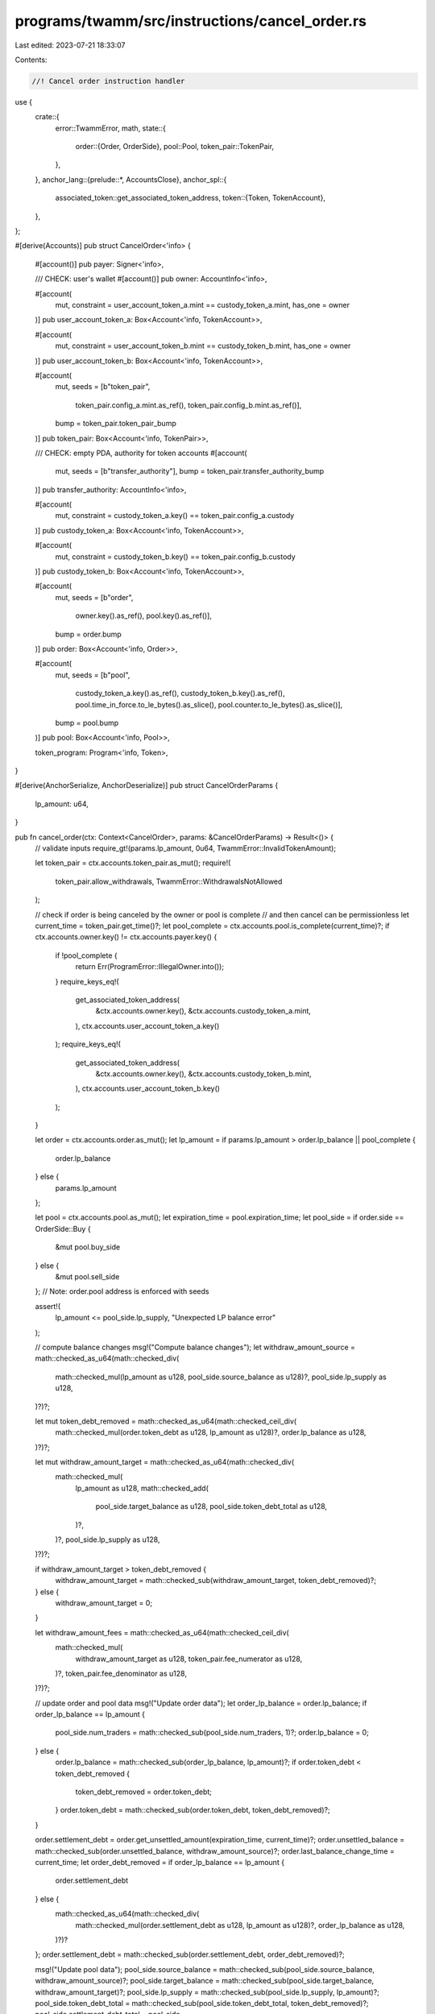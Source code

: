 programs/twamm/src/instructions/cancel_order.rs
===============================================

Last edited: 2023-07-21 18:33:07

Contents:

.. code-block:: rs

    //! Cancel order instruction handler

use {
    crate::{
        error::TwammError,
        math,
        state::{
            order::{Order, OrderSide},
            pool::Pool,
            token_pair::TokenPair,
        },
    },
    anchor_lang::{prelude::*, AccountsClose},
    anchor_spl::{
        associated_token::get_associated_token_address,
        token::{Token, TokenAccount},
    },
};

#[derive(Accounts)]
pub struct CancelOrder<'info> {
    #[account()]
    pub payer: Signer<'info>,

    /// CHECK: user's wallet
    #[account()]
    pub owner: AccountInfo<'info>,

    #[account(
        mut,
        constraint = user_account_token_a.mint == custody_token_a.mint,
        has_one = owner
    )]
    pub user_account_token_a: Box<Account<'info, TokenAccount>>,

    #[account(
        mut,
        constraint = user_account_token_b.mint == custody_token_b.mint,
        has_one = owner
    )]
    pub user_account_token_b: Box<Account<'info, TokenAccount>>,

    #[account(
        mut,
        seeds = [b"token_pair",
                 token_pair.config_a.mint.as_ref(),
                 token_pair.config_b.mint.as_ref()],
        bump = token_pair.token_pair_bump
    )]
    pub token_pair: Box<Account<'info, TokenPair>>,

    /// CHECK: empty PDA, authority for token accounts
    #[account(
        mut,
        seeds = [b"transfer_authority"],
        bump = token_pair.transfer_authority_bump
    )]
    pub transfer_authority: AccountInfo<'info>,

    #[account(
        mut,
        constraint = custody_token_a.key() == token_pair.config_a.custody
    )]
    pub custody_token_a: Box<Account<'info, TokenAccount>>,

    #[account(
        mut,
        constraint = custody_token_b.key() == token_pair.config_b.custody
    )]
    pub custody_token_b: Box<Account<'info, TokenAccount>>,

    #[account(
        mut,
        seeds = [b"order",
                 owner.key().as_ref(),
                 pool.key().as_ref()],
        bump = order.bump
    )]
    pub order: Box<Account<'info, Order>>,

    #[account(
        mut,
        seeds = [b"pool",
                 custody_token_a.key().as_ref(),
                 custody_token_b.key().as_ref(),
                 pool.time_in_force.to_le_bytes().as_slice(),
                 pool.counter.to_le_bytes().as_slice()],
        bump = pool.bump
    )]
    pub pool: Box<Account<'info, Pool>>,

    token_program: Program<'info, Token>,
}

#[derive(AnchorSerialize, AnchorDeserialize)]
pub struct CancelOrderParams {
    lp_amount: u64,
}

pub fn cancel_order(ctx: Context<CancelOrder>, params: &CancelOrderParams) -> Result<()> {
    // validate inputs
    require_gt!(params.lp_amount, 0u64, TwammError::InvalidTokenAmount);

    let token_pair = ctx.accounts.token_pair.as_mut();
    require!(
        token_pair.allow_withdrawals,
        TwammError::WithdrawalsNotAllowed
    );

    // check if order is being canceled by the owner or pool is complete
    // and then cancel can be permissionless
    let current_time = token_pair.get_time()?;
    let pool_complete = ctx.accounts.pool.is_complete(current_time)?;
    if ctx.accounts.owner.key() != ctx.accounts.payer.key() {
        if !pool_complete {
            return Err(ProgramError::IllegalOwner.into());
        }
        require_keys_eq!(
            get_associated_token_address(
                &ctx.accounts.owner.key(),
                &ctx.accounts.custody_token_a.mint,
            ),
            ctx.accounts.user_account_token_a.key()
        );
        require_keys_eq!(
            get_associated_token_address(
                &ctx.accounts.owner.key(),
                &ctx.accounts.custody_token_b.mint,
            ),
            ctx.accounts.user_account_token_b.key()
        );
    }

    let order = ctx.accounts.order.as_mut();
    let lp_amount = if params.lp_amount > order.lp_balance || pool_complete {
        order.lp_balance
    } else {
        params.lp_amount
    };

    let pool = ctx.accounts.pool.as_mut();
    let expiration_time = pool.expiration_time;
    let pool_side = if order.side == OrderSide::Buy {
        &mut pool.buy_side
    } else {
        &mut pool.sell_side
    };
    // Note: order.pool address is enforced with seeds

    assert!(
        lp_amount <= pool_side.lp_supply,
        "Unexpected LP balance error"
    );

    // compute balance changes
    msg!("Compute balance changes");
    let withdraw_amount_source = math::checked_as_u64(math::checked_div(
        math::checked_mul(lp_amount as u128, pool_side.source_balance as u128)?,
        pool_side.lp_supply as u128,
    )?)?;

    let mut token_debt_removed = math::checked_as_u64(math::checked_ceil_div(
        math::checked_mul(order.token_debt as u128, lp_amount as u128)?,
        order.lp_balance as u128,
    )?)?;

    let mut withdraw_amount_target = math::checked_as_u64(math::checked_div(
        math::checked_mul(
            lp_amount as u128,
            math::checked_add(
                pool_side.target_balance as u128,
                pool_side.token_debt_total as u128,
            )?,
        )?,
        pool_side.lp_supply as u128,
    )?)?;

    if withdraw_amount_target > token_debt_removed {
        withdraw_amount_target = math::checked_sub(withdraw_amount_target, token_debt_removed)?;
    } else {
        withdraw_amount_target = 0;
    }

    let withdraw_amount_fees = math::checked_as_u64(math::checked_ceil_div(
        math::checked_mul(
            withdraw_amount_target as u128,
            token_pair.fee_numerator as u128,
        )?,
        token_pair.fee_denominator as u128,
    )?)?;

    // update order and pool data
    msg!("Update order data");
    let order_lp_balance = order.lp_balance;
    if order_lp_balance == lp_amount {
        pool_side.num_traders = math::checked_sub(pool_side.num_traders, 1)?;
        order.lp_balance = 0;
    } else {
        order.lp_balance = math::checked_sub(order_lp_balance, lp_amount)?;
        if order.token_debt < token_debt_removed {
            token_debt_removed = order.token_debt;
        }
        order.token_debt = math::checked_sub(order.token_debt, token_debt_removed)?;
    }

    order.settlement_debt = order.get_unsettled_amount(expiration_time, current_time)?;
    order.unsettled_balance = math::checked_sub(order.unsettled_balance, withdraw_amount_source)?;
    order.last_balance_change_time = current_time;
    let order_debt_removed = if order_lp_balance == lp_amount {
        order.settlement_debt
    } else {
        math::checked_as_u64(math::checked_div(
            math::checked_mul(order.settlement_debt as u128, lp_amount as u128)?,
            order_lp_balance as u128,
        )?)?
    };
    order.settlement_debt = math::checked_sub(order.settlement_debt, order_debt_removed)?;

    msg!("Update pool data");
    pool_side.source_balance = math::checked_sub(pool_side.source_balance, withdraw_amount_source)?;
    pool_side.target_balance = math::checked_sub(pool_side.target_balance, withdraw_amount_target)?;
    pool_side.lp_supply = math::checked_sub(pool_side.lp_supply, lp_amount)?;
    pool_side.token_debt_total = math::checked_sub(pool_side.token_debt_total, token_debt_removed)?;
    pool_side.settlement_debt_total = pool_side
        .get_unsettled_amount(expiration_time, current_time)?
        .saturating_sub(order_debt_removed);
    pool_side.last_balance_change_time = current_time;

    // transfer tokens to the user
    msg!("Transfer tokens to the user");
    let (withdraw_amount_a, withdraw_amount_b) = if order.side == OrderSide::Sell {
        (
            withdraw_amount_source,
            math::checked_sub(withdraw_amount_target, withdraw_amount_fees)?,
        )
    } else {
        (
            math::checked_sub(withdraw_amount_target, withdraw_amount_fees)?,
            withdraw_amount_source,
        )
    };

    token_pair.transfer_tokens(
        ctx.accounts.custody_token_a.to_account_info(),
        ctx.accounts.user_account_token_a.to_account_info(),
        ctx.accounts.transfer_authority.clone(),
        ctx.accounts.token_program.to_account_info(),
        withdraw_amount_a,
    )?;

    token_pair.transfer_tokens(
        ctx.accounts.custody_token_b.to_account_info(),
        ctx.accounts.user_account_token_b.to_account_info(),
        ctx.accounts.transfer_authority.clone(),
        ctx.accounts.token_program.to_account_info(),
        withdraw_amount_b,
    )?;

    // update token pair stats
    msg!("Update token pair stats");
    if order.side == OrderSide::Sell {
        token_pair.stats_b.fees_collected = token_pair
            .stats_b
            .fees_collected
            .saturating_add(withdraw_amount_fees);
    } else {
        token_pair.stats_a.fees_collected = token_pair
            .stats_a
            .fees_collected
            .wrapping_add(withdraw_amount_fees);
    };

    // close order account if no longer needed
    if order_lp_balance == lp_amount {
        msg!("Close order account");
        // rent exempt payment is not refundable to prevent spoofing
        order.set_inner(Order::default());
        ctx.accounts
            .order
            .close(ctx.accounts.transfer_authority.to_account_info())?;
    }

    // update pool state and close pool account if pool is empty and not current
    msg!("Update pool state");
    pool.update_state(token_pair.min_time_till_expiration, current_time)?;
    if let Ok(tif_index) = token_pair.get_tif_index(pool.time_in_force) {
        if token_pair.pool_counters[tif_index] != pool.counter {
            token_pair.stats_a.pending_withdrawals = token_pair
                .stats_a
                .pending_withdrawals
                .saturating_sub(withdraw_amount_a);
            token_pair.stats_b.pending_withdrawals = token_pair
                .stats_b
                .pending_withdrawals
                .saturating_sub(withdraw_amount_b);

            if pool.is_empty() {
                msg!("Close pool account");
                if pool.counter == math::checked_add(token_pair.pool_counters[tif_index], 1)? {
                    token_pair.future_pool_present[tif_index] = false;
                }
                pool.set_inner(Pool::default());
                ctx.accounts
                    .pool
                    .close(ctx.accounts.transfer_authority.to_account_info())?;
            }
        }
    }

    Ok(())
}


